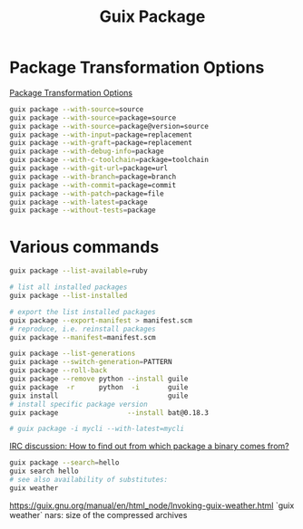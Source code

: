 :PROPERTIES:
:ID:       717e1406-3651-4136-97b0-7713388e644e
:END:
#+title: Guix Package

* Package Transformation Options
  [[https://guix.gnu.org/manual/en/html_node/Package-Transformation-Options.html][Package Transformation Options]]
  #+BEGIN_SRC bash :results output
  guix package --with-source=source
  guix package --with-source=package=source
  guix package --with-source=package@version=source
  guix package --with-input=package=replacement
  guix package --with-graft=package=replacement
  guix package --with-debug-info=package
  guix package --with-c-toolchain=package=toolchain
  guix package --with-git-url=package=url
  guix package --with-branch=package=branch
  guix package --with-commit=package=commit
  guix package --with-patch=package=file
  guix package --with-latest=package
  guix package --without-tests=package
  #+END_SRC

* Various commands
  #+BEGIN_SRC bash :results output
  guix package --list-available=ruby

  # list all installed packages
  guix package --list-installed

  # export the list installed packages
  guix package --export-manifest > manifest.scm
  # reproduce, i.e. reinstall packages
  guix package --manifest=manifest.scm

  guix package --list-generations
  guix package --switch-generation=PATTERN
  guix package --roll-back
  guix package --remove python --install guile
  guix package  -r      python  -i       guile
  guix install                           guile
  # install specific package version
  guix package                 --install bat@0.18.3

  # guix package -i mycli --with-latest=mycli
  #+END_SRC

  [[https://logs.guix.gnu.org/guix/2021-10-30.log#111758][IRC discussion: How to find out from which package a binary comes from?]]
  #+BEGIN_SRC bash :results output
  guix package --search=hello
  guix search hello
  # see also availability of substitutes:
  guix weather 
  #+END_SRC

  https://guix.gnu.org/manual/en/html_node/Invoking-guix-weather.html
  `guix weather` nars: size of the compressed archives
